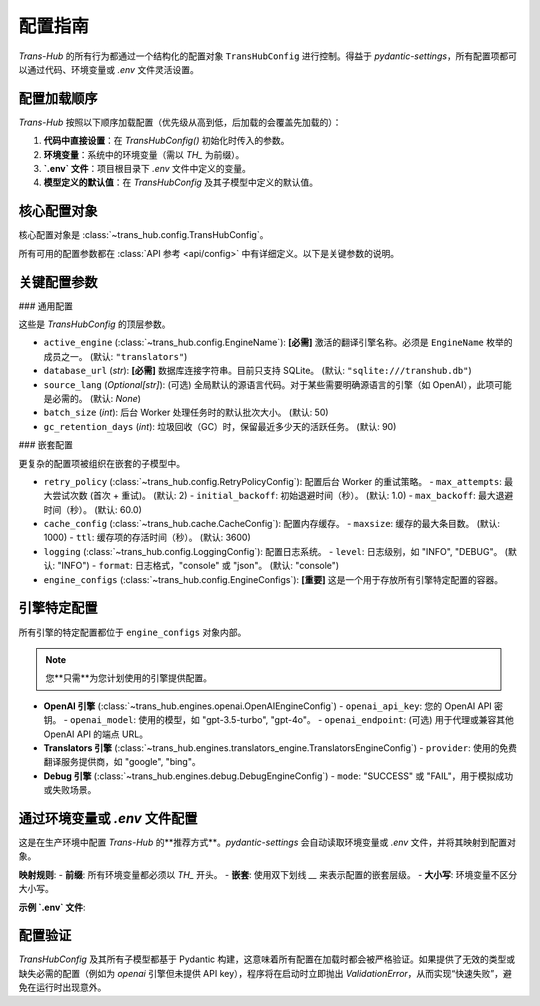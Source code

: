 .. # docs/configuration.rst

==================
配置指南
==================

`Trans-Hub` 的所有行为都通过一个结构化的配置对象 ``TransHubConfig`` 进行控制。得益于 `pydantic-settings`，所有配置项都可以通过代码、环境变量或 `.env` 文件灵活设置。

配置加载顺序
------------

`Trans-Hub` 按照以下顺序加载配置（优先级从高到低，后加载的会覆盖先加载的）：

1. **代码中直接设置**：在 `TransHubConfig()` 初始化时传入的参数。
2. **环境变量**：系统中的环境变量（需以 `TH_` 为前缀）。
3. **`.env` 文件**：项目根目录下 `.env` 文件中定义的变量。
4. **模型定义的默认值**：在 `TransHubConfig` 及其子模型中定义的默认值。

核心配置对象
------------

核心配置对象是 :class:`~trans_hub.config.TransHubConfig`。

.. code-block:: python
   :caption: 在代码中进行基本配置

   from trans_hub.config import TransHubConfig

   config = TransHubConfig(
       active_engine="openai",
       database_url="sqlite:///./my_translations.db",
       source_lang="en"
   )

所有可用的配置参数都在 :class:`API 参考 <api/config>` 中有详细定义。以下是关键参数的说明。

关键配置参数
------------

### 通用配置

这些是 `TransHubConfig` 的顶层参数。

- ``active_engine`` (:class:`~trans_hub.config.EngineName`): **[必需]** 激活的翻译引擎名称。必须是 ``EngineName`` 枚举的成员之一。 (默认: ``"translators"``)
- ``database_url`` (`str`): **[必需]** 数据库连接字符串。目前只支持 SQLite。 (默认: ``"sqlite:///transhub.db"``)
- ``source_lang`` (`Optional[str]`): (可选) 全局默认的源语言代码。对于某些需要明确源语言的引擎（如 OpenAI），此项可能是必需的。 (默认: `None`)
- ``batch_size`` (`int`): 后台 Worker 处理任务时的默认批次大小。 (默认: 50)
- ``gc_retention_days`` (`int`): 垃圾回收（GC）时，保留最近多少天的活跃任务。 (默认: 90)

### 嵌套配置

更复杂的配置项被组织在嵌套的子模型中。

- ``retry_policy`` (:class:`~trans_hub.config.RetryPolicyConfig`): 配置后台 Worker 的重试策略。
  - ``max_attempts``: 最大尝试次数 (首次 + 重试)。 (默认: 2)
  - ``initial_backoff``: 初始退避时间（秒）。 (默认: 1.0)
  - ``max_backoff``: 最大退避时间（秒）。 (默认: 60.0)
- ``cache_config`` (:class:`~trans_hub.cache.CacheConfig`): 配置内存缓存。
  - ``maxsize``: 缓存的最大条目数。 (默认: 1000)
  - ``ttl``: 缓存项的存活时间（秒）。 (默认: 3600)
- ``logging`` (:class:`~trans_hub.config.LoggingConfig`): 配置日志系统。
  - ``level``: 日志级别，如 "INFO", "DEBUG"。 (默认: "INFO")
  - ``format``: 日志格式，"console" 或 "json"。 (默认: "console")
- ``engine_configs`` (:class:`~trans_hub.config.EngineConfigs`): **[重要]** 这是一个用于存放所有引擎特定配置的容器。

引擎特定配置
------------

所有引擎的特定配置都位于 ``engine_configs`` 对象内部。

.. code-block:: python
   :caption: 在代码中配置引擎特定参数

   from trans_hub.config import TransHubConfig
   from trans_hub.engines.openai import OpenAIEngineConfig

   config = TransHubConfig(
       active_engine="openai",
       engine_configs={
           "openai": OpenAIEngineConfig(
               openai_api_key="sk-...",
               openai_model="gpt-4o"
           )
       }
   )

.. note::
   您**只需**为您计划使用的引擎提供配置。

- **OpenAI 引擎** (:class:`~trans_hub.engines.openai.OpenAIEngineConfig`)
  - ``openai_api_key``: 您的 OpenAI API 密钥。
  - ``openai_model``: 使用的模型，如 "gpt-3.5-turbo", "gpt-4o"。
  - ``openai_endpoint``: (可选) 用于代理或兼容其他 OpenAI API 的端点 URL。
- **Translators 引擎** (:class:`~trans_hub.engines.translators_engine.TranslatorsEngineConfig`)
  - ``provider``: 使用的免费翻译服务提供商，如 "google", "bing"。
- **Debug 引擎** (:class:`~trans_hub.engines.debug.DebugEngineConfig`)
  - ``mode``: "SUCCESS" 或 "FAIL"，用于模拟成功或失败场景。

通过环境变量或 `.env` 文件配置
--------------------------------

这是在生产环境中配置 `Trans-Hub` 的**推荐方式**。`pydantic-settings` 会自动读取环境变量或 `.env` 文件，并将其映射到配置对象。

**映射规则**:
- **前缀**: 所有环境变量都必须以 `TH_` 开头。
- **嵌套**: 使用双下划线 `__` 来表示配置的嵌套层级。
- **大小写**: 环境变量不区分大小写。

**示例 `.env` 文件**:

.. code-block:: shell
   :caption: .env

   # --- 通用配置 ---
   TH_ACTIVE_ENGINE="openai"
   TH_DATABASE_URL="sqlite:///./prod.db"
   TH_SOURCE_LANG="en"
   
   # --- 嵌套配置：日志 ---
   TH_LOGGING__LEVEL="DEBUG"

   # --- 嵌套配置：OpenAI 引擎 ---
   TH_ENGINE_CONFIGS__OPENAI__OPENAI_API_KEY="sk-xxxxxxxxxxxxxxxxxxxxxxxxxxxx"
   TH_ENGINE_CONFIGS__OPENAI__OPENAI_MODEL="gpt-4o"
   TH_ENGINE_CONFIGS__OPENAI__RPM=2500 # 每分钟请求数限制

配置验证
--------

`TransHubConfig` 及其所有子模型都基于 Pydantic 构建，这意味着所有配置在加载时都会被严格验证。如果提供了无效的类型或缺失必需的配置（例如为 `openai` 引擎但未提供 API key），程序将在启动时立即抛出 `ValidationError`，从而实现“快速失败”，避免在运行时出现意外。